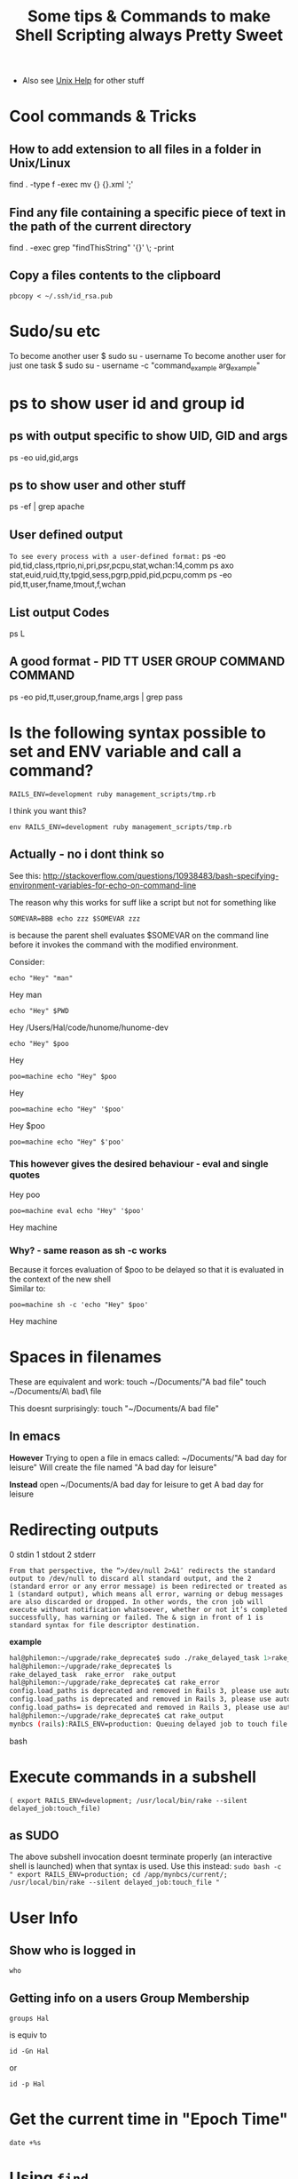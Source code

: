 #+TITLE: Some tips & Commands to make Shell Scripting always Pretty Sweet
 - Also see [[file:linux%20mode%20help.org][Unix Help]] for other stuff
* Cool commands & Tricks
** How to add extension to all files in a folder in Unix/Linux

# extension = .xml
# Dont think this is recursive...is it?
find . -type f -exec mv {} {}.xml ';'

** Find any file containing a specific piece of text in the path of the current directory
find . -exec grep "findThisString" '{}' \; -print

** Copy a files contents to the clipboard
: pbcopy < ~/.ssh/id_rsa.pub

* Sudo/su etc
To become another user
$ sudo su - username
To become another user for just one task
$ sudo su - username -c "command_example arg_example"

* ps to show user id and group id
** ps with output specific to show UID, GID and args
 ps -eo uid,gid,args
** ps to show user and other stuff
ps -ef | grep apache
** User defined output
=To see every process with a user-defined format:=
          ps -eo pid,tid,class,rtprio,ni,pri,psr,pcpu,stat,wchan:14,comm
          ps axo stat,euid,ruid,tty,tpgid,sess,pgrp,ppid,pid,pcpu,comm
          ps -eo pid,tt,user,fname,tmout,f,wchan
** List output Codes
ps L
** A good format - PID  TT   USER     GROUP    COMMAND  COMMAND
ps -eo pid,tt,user,group,fname,args | grep pass

* Is the following syntax possible to set and ENV variable and call a command?
: RAILS_ENV=development ruby management_scripts/tmp.rb
I think you want this?
: env RAILS_ENV=development ruby management_scripts/tmp.rb

** Actually - no i dont think so
See this: 
http://stackoverflow.com/questions/10938483/bash-specifying-environment-variables-for-echo-on-command-line

The reason why this works for suff like a script but not for something like 
: SOMEVAR=BBB echo zzz $SOMEVAR zzz
is because the parent shell evaluates $SOMEVAR on the command line before it invokes the command with the modified environment.

Consider:
# #+BEGIN_SRC bash
: echo "Hey" "man"
Hey man
: echo "Hey" $PWD
Hey /Users/Hal/code/hunome/hunome-dev
: echo "Hey" $poo
Hey
: poo=machine echo "Hey" $poo
Hey
: poo=machine echo "Hey" '$poo'
Hey $poo
: poo=machine echo "Hey" $'poo'

*** This however gives the desired behaviour - eval and single quotes
Hey poo
: poo=machine eval echo "Hey" '$poo'
Hey machine

*** Why? - same reason as sh -c works
Because it forces evaluation of $poo to be delayed so that it is evaluated in the context of the new shell\\
Similar to:
: poo=machine sh -c 'echo "Hey" $poo'
Hey machine

* Spaces in filenames
These are equivalent and work:
touch ~/Documents/"A bad file"
touch ~/Documents/A\ bad\ file

This doesnt surprisingly:
touch "~/Documents/A bad file"

** In emacs
*However*
Trying to open a file in emacs called:
~/Documents/"A bad day for leisure"
Will create the file named
"A bad day for leisure"

*Instead* open
~/Documents/A bad day for leisure
to get
A bad day for leisure
* Redirecting outputs
0 stdin
1 stdout
2 stderr

=From that perspective, the “>/dev/null 2>&1″ redirects the standard output to /dev/null to discard all standard output, and the 2 (standard error or any error message) is been redirected or treated as 1 (standard output), which means all error, warning or debug messages are also discarded or dropped. In other words, the cron job will execute without notification whatsoever, whether or not it’s completed successfully, has warning or failed. The & sign in front of 1 is standard syntax for file descriptor destination.=

*example*
#+BEGIN_SRC bash
hal@philemon:~/upgrade/rake_deprecate$ sudo ./rake_delayed_task 1>rake_output 2>rake_error
hal@philemon:~/upgrade/rake_deprecate$ ls
rake_delayed_task  rake_error  rake_output
hal@philemon:~/upgrade/rake_deprecate$ cat rake_error 
config.load_paths is deprecated and removed in Rails 3, please use autoload_paths instead
config.load_paths is deprecated and removed in Rails 3, please use autoload_paths instead
config.load_paths= is deprecated and removed in Rails 3, please use autoload_paths= instead
hal@philemon:~/upgrade/rake_deprecate$ cat rake_output 
mynbcs (rails):RAILS_ENV=production: Queuing delayed job to touch file.
#+END_SRC bash

* Execute commands in a subshell
=( export RAILS_ENV=development; /usr/local/bin/rake --silent delayed_job:touch_file)=
** as SUDO
The above subshell invocation doesnt terminate properly (an interactive shell is launched)
when that syntax is used.
Use this instead:
=sudo bash -c " export RAILS_ENV=production; cd /app/mynbcs/current/; /usr/local/bin/rake --silent delayed_job:touch_file "=


* User Info
** Show who is logged in
: who
** Getting info on a users Group Membership
: groups Hal
is equiv to
: id -Gn Hal
or 
: id -p Hal

* Get the current time in "Epoch Time"
: date +%s

* Using =find=
** find all file whose name matches a string
: find . -name "secret_token"
** find all file whose name matches a regular expression
find . -name "*.org"
** Find any file containing a specific piece of text in the path of the current directory
find . -exec grep "findThisString" '{}' \; -print

* Grep
** Count how many times a word appears in each file
grep -Rc "the-string" path/
and only print those files that are positive:
grep -Rc "the-string" path/ | grep -v :0
** Get the total count of a certain string in a directory
=cat path/* | grep -c "the-string"=
** print a linenumber
grep -Rn "name" mod/forum/

* Weird Errors & Unexpected Things
** Sub-Shell fails weird/doesnt terminiate properly when run as sudo
*** PROBLEM
The following works just fine from the command line:
=( export RAILS_ENV=development; /usr/local/bin/rake --silent delayed_job:touch_file)=
i.e. The rake delayed_job:touch_file does not complain that RAILS_ENV is not set

HOWEVER...
ON philemon, the following does not work when called with sudo 
(it doesnt work without sudo either because we need sudo to access some logs on this server)

: ( RAILS_ENV=production ; sudo /usr/local/bin/rake --trace --silent delayed_job:touch_file )
: sudo -s "( export RAILS_ENV=production ; /usr/local/bin/rake --trace --silent delayed_job:touch_file )"
instead the subshell doesnt sem to terminate properly and we get logged into an interactive root shell
e.g.
#+BEGIN_SRC bash
hal@philemon:~/upgrade/rake_deprecate$ sudo -s "( export RAILS_ENV=production ; /usr/local/bin/rake --trace --silent delayed_job:touch_file )"
root@philemon:~/upgrade/rake_deprecate# 
#+END_SRC bash

*** SOLUTION
explicitly call a bash sbshell
: sudo bash -c "( export RAILS_ENV=production; cd /app/mynbcs/current/; /usr/local/bin/rake --silent delayed_job:touch_file )"
or just:
: sudo bash -c " export RAILS_ENV=production; cd /app/mynbcs/current/; /usr/local/bin/rake --silent delayed_job:touch_file "
*** FURTHER PROBLEM
This didn't work when called in a root owned directory
: sudo bash -c "git clone git+ssh://git.catalyst.net.nz/git/private/oua/saml.git -b idp idp"
Repeatedly prompted for password and then password of =root@git.catalyst.net.nz=!
#+BEGIN_VERSE
If you are using sudo with git commands (e.g. using sudo git clone because you are deploying to a root-owned folder), ensure that you also generated the key using sudo. Otherwise, you will have generated a key for your current user, but when you are doing sudo git, you are actually the root user – thus, the keys will not match.
#+END_VERSE

From Github
#+BEGIN_VERSE
Sudo or sudon't?

In almost all cases you should not be using the sudo command with git. If you have a very good reason you must use sudo, then ensure you are using it with every command (it's probably just better to use su to get a shell as root at that point). If you generate ssh keys without sudo, then when you try to use a command like sudo git push, you won't be using the ssh key you generated.
#+END_VERSE
